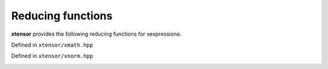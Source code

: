 .. Copyright (c) 2016, Johan Mabille, Sylvain Corlay and Wolf Vollprecht

   Distributed under the terms of the BSD 3-Clause License.

   The full license is in the file LICENSE, distributed with this software.

Reducing functions
==================

**xtensor** provides the following reducing functions for xexpressions:

Defined in ``xtensor/xmath.hpp``

.. _sum-function-reference:
.. doxygenfunction:: sum(E&&, X&&, EVS)
   :project: xtensor

.. _prod-function-reference:
.. doxygenfunction:: prod(E&&, X&&, EVS)
   :project: xtensor

.. _mean-function-reference:
.. doxygenfunction:: mean(E&&, X&&)
   :project: xtensor

.. _diff-function-reference:
.. doxygenfunction:: diff(const xexpression<T>&, unsigned int, std::ptrdiff_t)
   :project: xtensor

.. _trapz-function-reference:
.. doxygenfunction:: trapz(const xexpression<T>&, double, std::ptrdiff_t)
   :project: xtensor

.. _trapz-function-reference2:
.. doxygenfunction:: trapz(const xexpression<T>&, const xexpression<E>&, std::ptrdiff_t)
   :project: xtensor

Defined in ``xtensor/xnorm.hpp``

.. _norm-l0-func-ref:
.. doxygenfunction:: norm_l0(E&&, X&&, EVS)
   :project: xtensor

.. _norm-l1-func-ref:
.. doxygenfunction:: norm_l1(E&&, X&&, EVS)
   :project: xtensor

.. _norm-sq-func-ref:
.. doxygenfunction:: norm_sq(E&&, X&&, EVS)
   :project: xtensor

.. _norm-l2-func-ref:
.. doxygenfunction:: norm_l2(E&&, X&&, EVS)
   :project: xtensor

.. _norm-linf-func-ref:
.. doxygenfunction:: norm_linf(E&&, X&&, EVS)
   :project: xtensor

.. _nlptop-func-ref:
.. doxygenfunction:: norm_lp_to_p(E&&, double, X&&, EVS)
   :project: xtensor

.. _norm-lp-func-ref:
.. doxygenfunction:: norm_lp(E&&, double, X&&, EVS)
   :project: xtensor

.. _nind-l1-ref:
.. doxygenfunction:: norm_induced_l1(E&&, EVS)
   :project: xtensor

.. _nilinf-ref:
.. doxygenfunction:: norm_induced_linf(E&&, EVS)
   :project: xtensor
